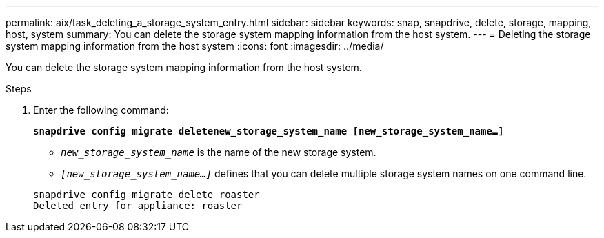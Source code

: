 ---
permalink: aix/task_deleting_a_storage_system_entry.html
sidebar: sidebar
keywords: snap, snapdrive, delete, storage, mapping, host, system
summary: You can delete the storage system mapping information from the host system.
---
= Deleting the storage system mapping information from the host system
:icons: font
:imagesdir: ../media/

[.lead]
You can delete the storage system mapping information from the host system.

.Steps

. Enter the following command:
+
`*snapdrive config migrate deletenew_storage_system_name [new_storage_system_name...]*`

 ** `_new_storage_system_name_` is the name of the new storage system.

 ** `_[new_storage_system_name...]_` defines that you can delete multiple storage system names on one command line.

+
----
snapdrive config migrate delete roaster
Deleted entry for appliance: roaster
----
